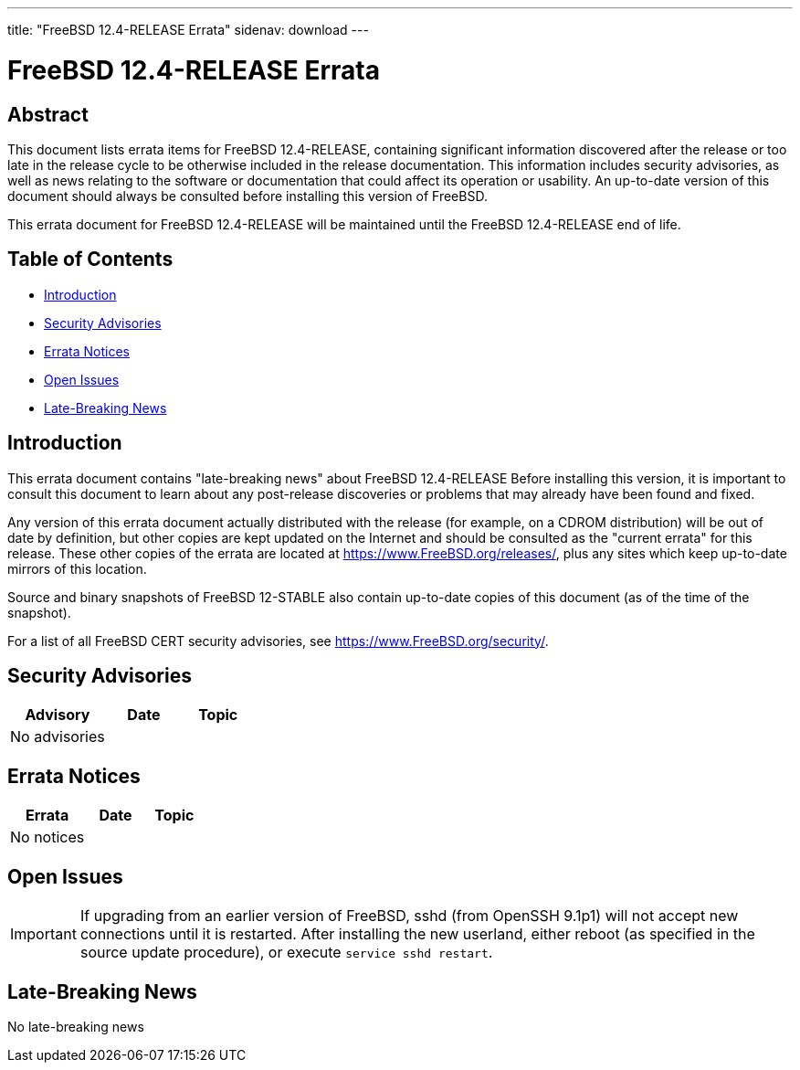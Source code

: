 ---
title: "FreeBSD 12.4-RELEASE Errata"
sidenav: download
---

:release: 12.4-RELEASE
:releaseBranch: 12-STABLE

= FreeBSD {release} Errata

== Abstract

This document lists errata items for FreeBSD {release}, containing significant information discovered after the release or too late in the release cycle to be otherwise included in the release documentation. This information includes security advisories, as well as news relating to the software or documentation that could affect its operation or usability. An up-to-date version of this document should always be consulted before installing this version of FreeBSD.

This errata document for FreeBSD {release} will be maintained until the FreeBSD {release} end of life.

== Table of Contents

* <<intro,Introduction>>
* <<security,Security Advisories>>
* <<errata,Errata Notices>>
* <<open-issues,Open Issues>>
* <<late-news,Late-Breaking News>>

[[intro]]
== Introduction

This errata document contains "late-breaking news" about FreeBSD {release} Before installing this version, it is important to consult this document to learn about any post-release discoveries or problems that may already have been found and fixed.

Any version of this errata document actually distributed with the release (for example, on a CDROM distribution) will be out of date by definition, but other copies are kept updated on the Internet and should be consulted as the "current errata" for this release. These other copies of the errata are located at https://www.FreeBSD.org/releases/, plus any sites which keep up-to-date mirrors of this location.

Source and binary snapshots of FreeBSD {releaseBranch} also contain up-to-date copies of this document (as of the time of the snapshot).

For a list of all FreeBSD CERT security advisories, see https://www.FreeBSD.org/security/.

[[security]]
== Security Advisories

[width="100%",cols="40%,30%,30%",options="header",]
|===
|Advisory |Date |Topic
|No advisories | | 
|===

[[errata]]
== Errata Notices

[width="100%",cols="40%,30%,30%",options="header",]
|===
|Errata |Date |Topic
|No notices | | 
|===

[[open-issues]]
== Open Issues

[IMPORTANT]
====
If upgrading from an earlier version of FreeBSD, sshd (from OpenSSH 9.1p1) will not accept new connections until it is restarted.
After installing the new userland, either reboot (as specified in the source update procedure), or execute `service sshd restart`.
====

[[late-news]]
== Late-Breaking News

No late-breaking news
